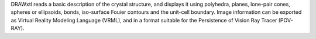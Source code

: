 .. title: DRAWxtl
.. slug: drawxtl
.. date: 2013-03-04
.. tags: 3D Viewer, Crystallography
.. link: http://www.lwfinger.net/drawxtl/
.. category: Freeware
.. type: text freeware
.. comments: 

DRAWxtl reads a basic description of the crystal structure, and displays it using polyhedra, planes, lone-pair cones, spheres or ellipsoids, bonds, iso-surface Fouier contours and the unit-cell boundary. Image information can be exported as Virtual Reality Modeling Language (VRML), and in a format suitable for the Persistence of Vision Ray Tracer (POV-RAY).
